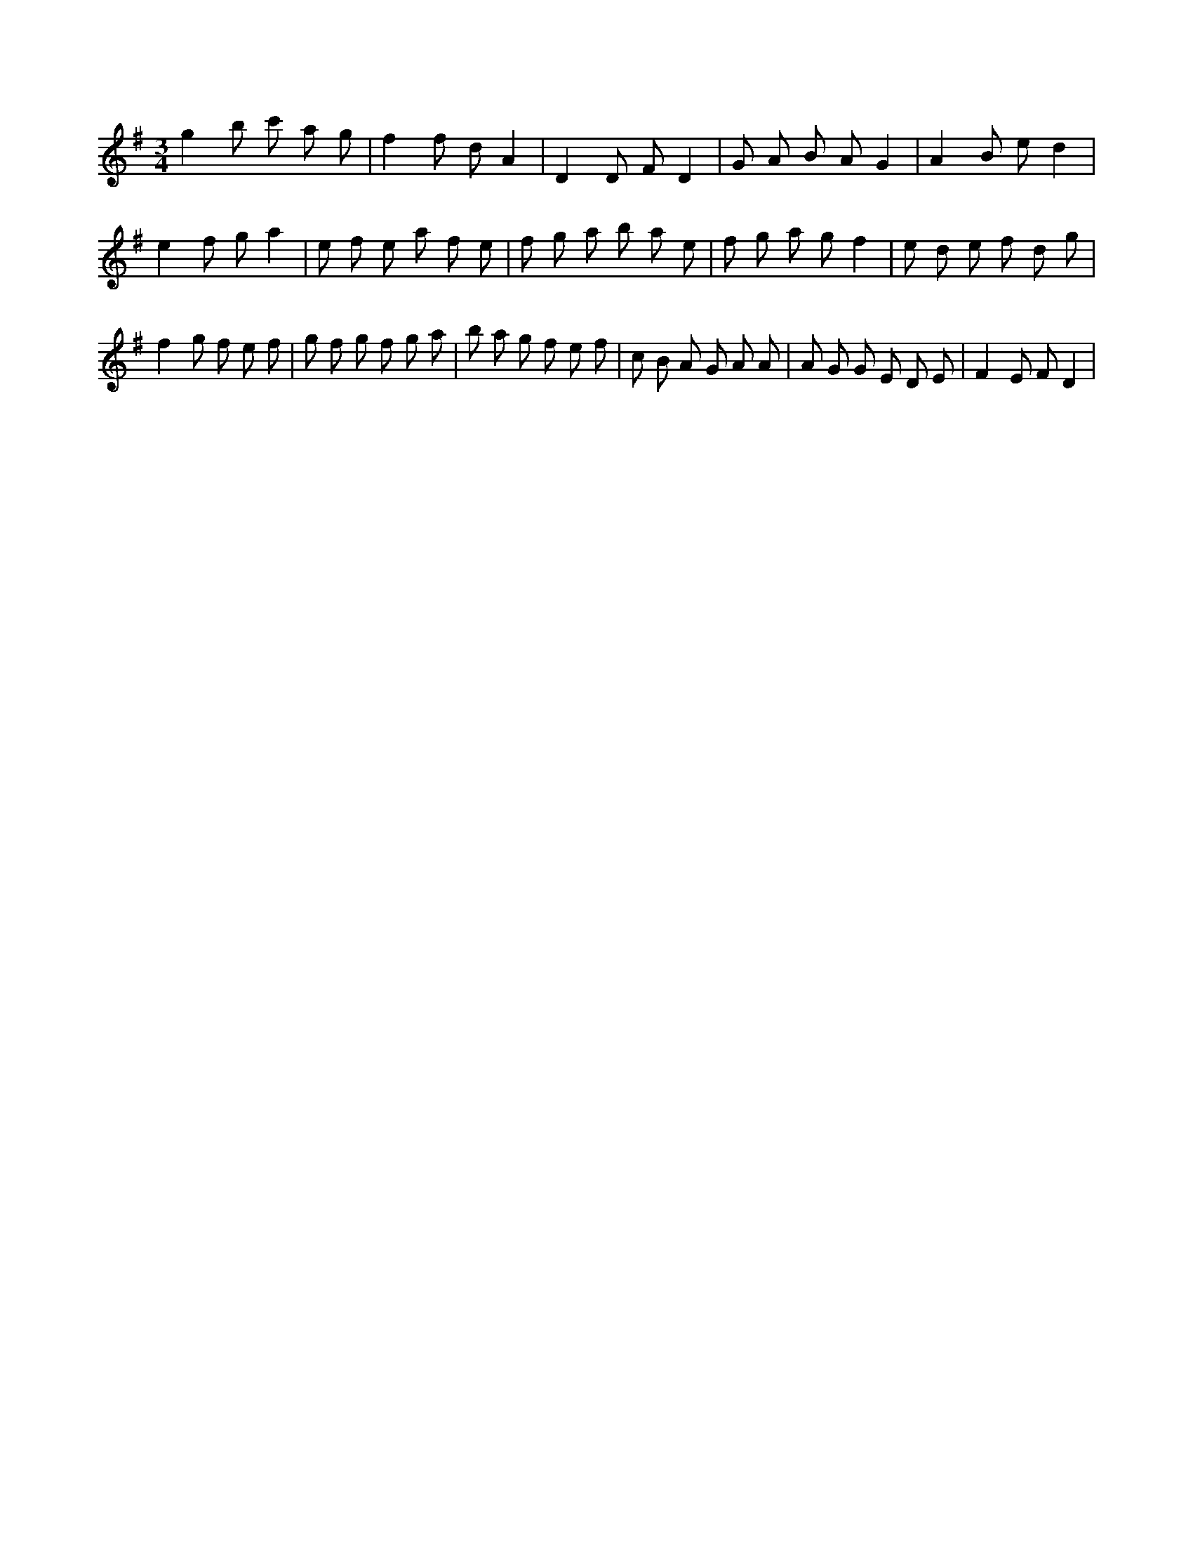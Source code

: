 X:67
L:1/8
M:3/4
K:Gclef
g2 b c' a g | f2 f d A2 | D2 D F D2 | G A B A G2 | A2 B e d2 | e2 f g a2 | e f e a f e | f g a b a e | f g a g f2 | e d e f d g | f2 g f e f | g f g f g a | b a g f e f | c B A G A A | A G G E D E | F2 E F D2 |
